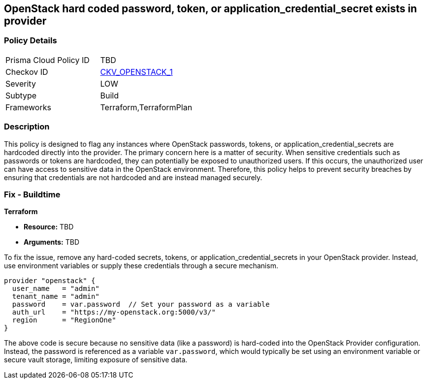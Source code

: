 
== OpenStack hard coded password, token, or application_credential_secret exists in provider

=== Policy Details

[width=45%]
[cols="1,1"]
|===
|Prisma Cloud Policy ID
| TBD

|Checkov ID
| https://docs.prismacloud.io/en/enterprise-edition/policy-reference/openstack-policies/openstack-secrets-policies/bc-openstack-1[CKV_OPENSTACK_1]

|Severity
|LOW

|Subtype
|Build

|Frameworks
|Terraform,TerraformPlan

|===

=== Description

This policy is designed to flag any instances where OpenStack passwords, tokens, or application_credential_secrets are hardcoded directly into the provider. The primary concern here is a matter of security. When sensitive credentials such as passwords or tokens are hardcoded, they can potentially be exposed to unauthorized users. If this occurs, the unauthorized user can have access to sensitive data in the OpenStack environment. Therefore, this policy helps to prevent security breaches by ensuring that credentials are not hardcoded and are instead managed securely.

=== Fix - Buildtime

*Terraform*

* *Resource:* TBD
* *Arguments:* TBD

To fix the issue, remove any hard-coded secrets, tokens, or application_credential_secrets in your OpenStack provider. Instead, use environment variables or supply these credentials through a secure mechanism.

[source,hcl]
----
provider "openstack" {
  user_name   = "admin"
  tenant_name = "admin"
  password    = var.password  // Set your password as a variable
  auth_url    = "https://my-openstack.org:5000/v3/"
  region      = "RegionOne"
}
----

The above code is secure because no sensitive data (like a password) is hard-coded into the OpenStack Provider configuration. Instead, the password is referenced as a variable `var.password`, which would typically be set using an environment variable or secure vault storage, limiting exposure of sensitive data.

